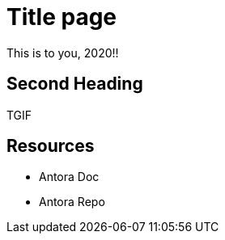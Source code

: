 = Title page
This is to you, 2020!!

== Second Heading
TGIF

== Resources
* Antora Doc
* Antora Repo